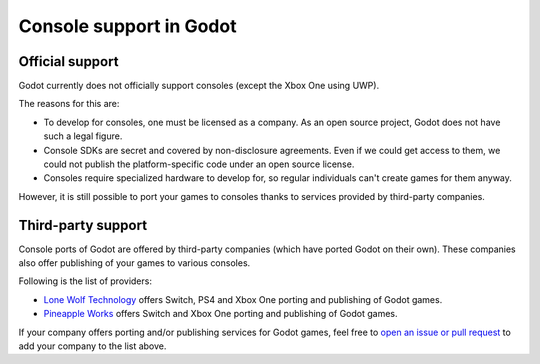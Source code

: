 .. _doc_consoles:

Console support in Godot
========================

Official support
----------------

Godot currently does not officially support consoles
(except the Xbox One using UWP).

The reasons for this are:

* To develop for consoles, one must be licensed as a company.
  As an open source project, Godot does not have such a legal figure.
* Console SDKs are secret and covered by non-disclosure agreements.
  Even if we could get access to them, we could not publish
  the platform-specific code under an open source license.
* Consoles require specialized hardware to develop for, so regular individuals
  can't create games for them anyway.

However, it is still possible to port your games to consoles thanks to
services provided by third-party companies.

Third-party support
-------------------

Console ports of Godot are offered by third-party companies (which have
ported Godot on their own). These companies also offer publishing of
your games to various consoles.

Following is the list of providers:

* `Lone Wolf Technology <http://www.lonewolftechnology.com/>`_ offers
  Switch, PS4 and Xbox One porting and publishing of Godot games.
* `Pineapple Works <https://pineapple.works/>`_ offers 
  Switch and Xbox One porting and publishing of Godot games.

If your company offers porting and/or publishing services for Godot games,
feel free to
`open an issue or pull request <https://github.com/godotengine/godot-docs>`_
to add your company to the list above.
